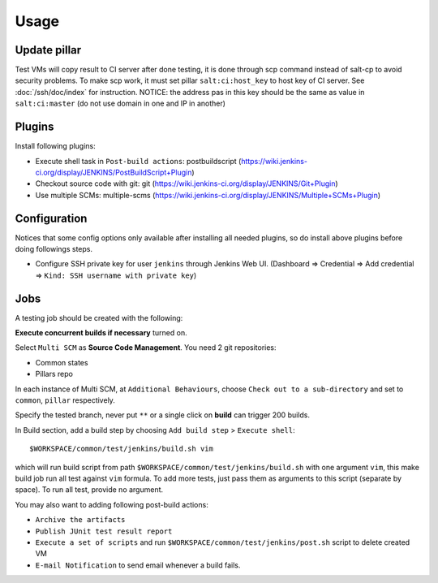 Usage
=====

.. TODO: FIX

Update pillar
-------------

Test VMs will copy result to CI server after done testing, it is done through
scp command instead of salt-cp to avoid security problems. To make scp work,
it must set pillar ``salt:ci:host_key`` to host key of CI server. See
:doc:`/ssh/doc/index` for instruction.
NOTICE: the address pas in this key should be the same as value in
``salt:ci:master`` (do not use domain in one and IP in another)

Plugins
-------

Install following plugins:

- Execute shell task in ``Post-build actions``: postbuildscript (https://wiki.jenkins-ci.org/display/JENKINS/PostBuildScript+Plugin)
- Checkout source code with git: git (https://wiki.jenkins-ci.org/display/JENKINS/Git+Plugin)
- Use multiple SCMs: multiple-scms (https://wiki.jenkins-ci.org/display/JENKINS/Multiple+SCMs+Plugin)

Configuration
-------------

Notices that some config options only available after installing all needed
plugins, so do install above plugins before doing followings steps.

- Configure SSH private key
  for user ``jenkins`` through Jenkins Web UI. (Dashboard => Credential
  => Add credential => ``Kind: SSH username with private key``)

Jobs
----

A testing job should be created with the following:

**Execute concurrent builds if necessary** turned on.

Select ``Multi SCM`` as **Source Code Management**. You need 2 git
repositories:

- Common states
- Pillars repo

In each instance of Multi SCM, at ``Additional Behaviours``, choose
``Check out to a sub-directory`` and set to ``common``, ``pillar``
respectively.

Specify the tested branch, never put ``**`` or a single click on **build**
can trigger 200 builds.

In Build section, add a build step by choosing
``Add build step`` > ``Execute shell``::

    $WORKSPACE/common/test/jenkins/build.sh vim

which will run build script from path
``$WORKSPACE/common/test/jenkins/build.sh`` with one argument ``vim``,
this make build job run all test against ``vim`` formula.
To add more tests, just pass them as arguments to this script (separate
by space). To run all test, provide no argument.

You may also want to adding following post-build actions:

- ``Archive the artifacts``
- ``Publish JUnit test result report``
- ``Execute a set of scripts`` and run
  ``$WORKSPACE/common/test/jenkins/post.sh`` script to delete created VM
- ``E-mail Notification`` to send email whenever a build fails.
